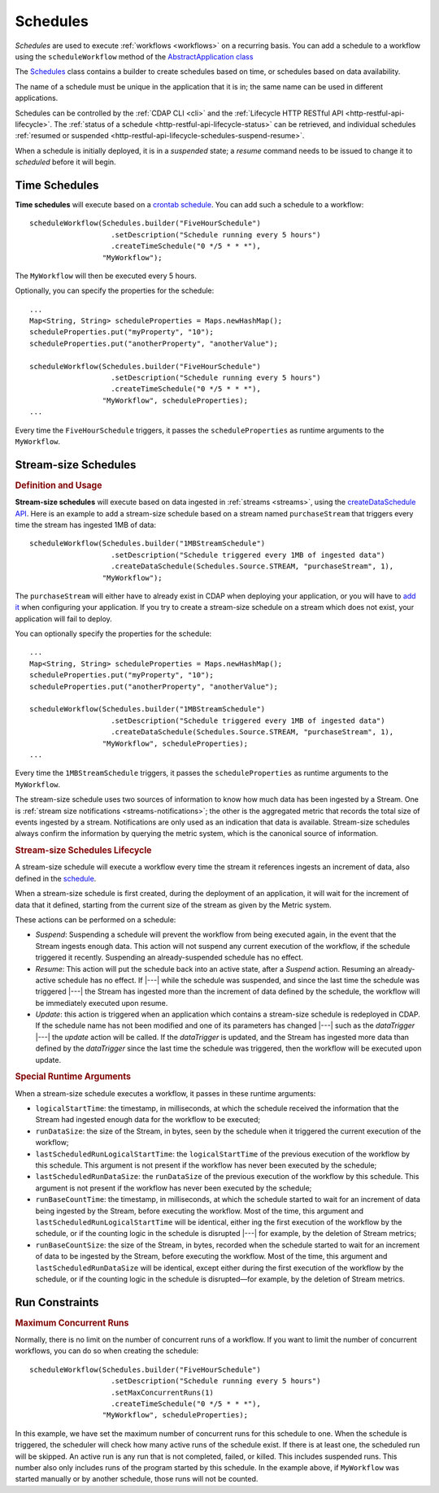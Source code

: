 .. meta::
    :author: Cask Data, Inc.
    :copyright: Copyright © 2015 Cask Data, Inc.

.. _schedules:

=========
Schedules
=========

*Schedules* are used to execute :ref:`workflows <workflows>` on a recurring basis. You
can add a schedule to a workflow using the ``scheduleWorkflow`` method of the
`AbstractApplication class <../../reference-manual/javadocs/co/cask/cdap/api/app/AbstractApplication.html#scheduleWorkflow(co.cask.cdap.api.schedule.Schedule,%20java.lang.String)>`__

The `Schedules <../../reference-manual/javadocs/co/cask/cdap/api/schedule/Schedules.html>`__
class contains a builder to create schedules based on time, or schedules based on data availability.

The name of a schedule must be unique in the application that it is in; the same name can
be used in different applications.

Schedules can be controlled by the :ref:`CDAP CLI <cli>` and the :ref:`Lifecycle HTTP
RESTful API <http-restful-api-lifecycle>`. The :ref:`status of a schedule
<http-restful-api-lifecycle-status>` can be retrieved, and individual schedules
:ref:`resumed or suspended <http-restful-api-lifecycle-schedules-suspend-resume>`. 

When a schedule is initially deployed, it is in a *suspended* state; a *resume* command needs to be
issued to change it to *scheduled* before it will begin.

Time Schedules
==============

**Time schedules** will execute based on a
`crontab schedule <../../reference-manual/javadocs/co/cask/cdap/api/schedule/Schedules.Builder.html#createTimeSchedule(java.lang.String)>`__.
You can add such a schedule to a workflow::

    scheduleWorkflow(Schedules.builder("FiveHourSchedule")
                       .setDescription("Schedule running every 5 hours")
                       .createTimeSchedule("0 */5 * * *"),
                     "MyWorkflow");

The ``MyWorkflow`` will then be executed every 5 hours.

Optionally, you can specify the properties for the schedule::

    ...
    Map<String, String> scheduleProperties = Maps.newHashMap();
    scheduleProperties.put("myProperty", "10");
    scheduleProperties.put("anotherProperty", "anotherValue");

    scheduleWorkflow(Schedules.builder("FiveHourSchedule")
                       .setDescription("Schedule running every 5 hours")
                       .createTimeSchedule("0 */5 * * *"),
                     "MyWorkflow", scheduleProperties);
    ...

Every time the ``FiveHourSchedule`` triggers, it passes the ``scheduleProperties`` as runtime arguments to the ``MyWorkflow``.


.. _stream-size-schedules:

Stream-size Schedules
=====================

.. rubric:: Definition and Usage

**Stream-size schedules** will execute based on data ingested in :ref:`streams <streams>`, using the
`createDataSchedule API <../../reference-manual/javadocs/co/cask/cdap/api/schedule/Schedules.Builder.html#createDataSchedule(co.cask.cdap.api.schedule.Schedules.Source,%20java.lang.String,%20int)>`__.
Here is an example to add a stream-size schedule based on a stream named ``purchaseStream`` that triggers
every time the stream has ingested 1MB of data::

    scheduleWorkflow(Schedules.builder("1MBStreamSchedule")
                       .setDescription("Schedule triggered every 1MB of ingested data")
                       .createDataSchedule(Schedules.Source.STREAM, "purchaseStream", 1),
                     "MyWorkflow");

The ``purchaseStream`` will either have to already exist in CDAP when deploying your application, or you will have to
`add it <../../reference-manual/javadocs/co/cask/cdap/api/app/AbstractApplication.html#addStream(co.cask.cdap.api.data.stream.Stream)>`__
when configuring your application. If you try to create a stream-size schedule on a stream which does not exist,
your application will fail to deploy.

You can optionally specify the properties for the schedule::

    ...
    Map<String, String> scheduleProperties = Maps.newHashMap();
    scheduleProperties.put("myProperty", "10");
    scheduleProperties.put("anotherProperty", "anotherValue");

    scheduleWorkflow(Schedules.builder("1MBStreamSchedule")
                       .setDescription("Schedule triggered every 1MB of ingested data")
                       .createDataSchedule(Schedules.Source.STREAM, "purchaseStream", 1),
                     "MyWorkflow", scheduleProperties);
    ...

Every time the ``1MBStreamSchedule`` triggers, it passes the ``scheduleProperties`` as runtime arguments to the ``MyWorkflow``.

The stream-size schedule uses two sources of information to know how much data has been ingested by a Stream.
One is :ref:`stream size notifications <streams-notifications>`; the other is the aggregated metric that
records the total size of events ingested by a stream.
Notifications are only used as an indication that data is available. Stream-size schedules always confirm the
information by querying the metric system, which is the canonical source of information.


.. rubric:: Stream-size Schedules Lifecycle

A stream-size schedule will execute a workflow every time the stream it references ingests an increment of data,
also defined in the
`schedule <../../reference-manual/javadocs/co/cask/cdap/api/schedule/Schedules.Builder.html#createDataSchedule(co.cask.cdap.api.schedule.Schedules.Source,%20java.lang.String,%20int)>`__.

When a stream-size schedule is first created, during the deployment of an application, it will wait for the
increment of data that it defined, starting from the current size of the stream as given by the Metric system.

These actions can be performed on a schedule:

- *Suspend*: Suspending a schedule will prevent the workflow from being executed again, in the event that the Stream
  ingests enough data. This action will not suspend any current execution of the workflow, if the schedule
  triggered it recently. Suspending an already-suspended schedule has no effect.
- *Resume*: This action will put the schedule back into an active state, after a *Suspend* action. Resuming an
  already-active schedule has no effect. If |---| while the schedule was suspended, and since the last time the
  schedule was triggered |---| the Stream has ingested more than the increment of data defined by the schedule,
  the workflow will be immediately executed upon resume.
- *Update*: this action is triggered when an application which contains a stream-size schedule is redeployed in CDAP.
  If the schedule name has not been modified and one of its parameters has changed |---| such as the `dataTrigger` |---| the
  *update* action will be called. If the `dataTrigger` is updated, and the Stream has ingested more data than defined
  by the `dataTrigger` since the last time the schedule was triggered, then the workflow will be executed upon
  update.

.. rubric:: Special Runtime Arguments

When a stream-size schedule executes a workflow, it passes in these runtime arguments:

- ``logicalStartTime``: the timestamp, in milliseconds, at which the schedule received the information that the Stream
  had ingested enough data for the workflow to be executed;
- ``runDataSize``: the size of the Stream, in bytes, seen by the schedule when it triggered the current execution of
  the workflow;
- ``lastScheduledRunLogicalStartTime``: the ``logicalStartTime`` of the previous execution of the workflow by this schedule.
  This argument is not present if the workflow has never been executed by the schedule;
- ``lastScheduledRunDataSize``: the ``runDataSize`` of the previous execution of the workflow by this schedule.
  This argument is not present if the workflow has never been executed by the schedule;
- ``runBaseCountTime``: the timestamp, in milliseconds, at which the schedule started to wait for an increment of data
  being ingested by the Stream, before executing the workflow. Most of the time, this argument and
  ``lastScheduledRunLogicalStartTime`` will be identical, either ing the first execution of the workflow by the
  schedule, or if the counting logic in the schedule is disrupted |---| for example, by the deletion of Stream metrics;
- ``runBaseCountSize``: the size of the Stream, in bytes, recorded when the schedule started to wait for an increment of data
  to be ingested by the Stream, before executing the workflow. Most of the time, this argument and
  ``lastScheduledRunDataSize`` will be identical, except either during the first execution of the workflow by the
  schedule, or if the counting logic in the schedule is disrupted—for example, by the deletion of Stream metrics.

.. _run-constraints:

Run Constraints
===============

.. rubric:: Maximum Concurrent Runs

Normally, there is no limit on the number of concurrent runs of a workflow.
If you want to limit the number of concurrent workflows,
you can do so when creating the schedule::

    scheduleWorkflow(Schedules.builder("FiveHourSchedule")
                       .setDescription("Schedule running every 5 hours")
                       .setMaxConcurrentRuns(1)
                       .createTimeSchedule("0 */5 * * *"),
                     "MyWorkflow", scheduleProperties);

In this example, we have set the maximum number of concurrent runs for this schedule
to one. When the schedule is triggered, the scheduler will check how many active
runs of the schedule exist. If there is at least one, the scheduled run will
be skipped. An active run is any run that is not completed, failed, or killed.
This includes suspended runs. This number also only includes runs of the program
started by this schedule. In the example above, if ``MyWorkflow`` was started manually
or by another schedule, those runs will not be counted.

